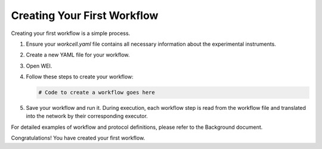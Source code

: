 =====================
Creating Your First Workflow
=====================

Creating your first workflow is a simple process. 

1. Ensure your `workcell.yaml` file contains all necessary information about the experimental instruments.
2. Create a new YAML file for your workflow.
3. Open WEI.
4. Follow these steps to create your workflow:

   .. code-block:: python

      # Code to create a workflow goes here

5. Save your workflow and run it. During execution, each workflow step is read from the workflow file and translated into the network by their corresponding executor.

For detailed examples of workflow and protocol definitions, please refer to the Background document.

Congratulations! You have created your first workflow.